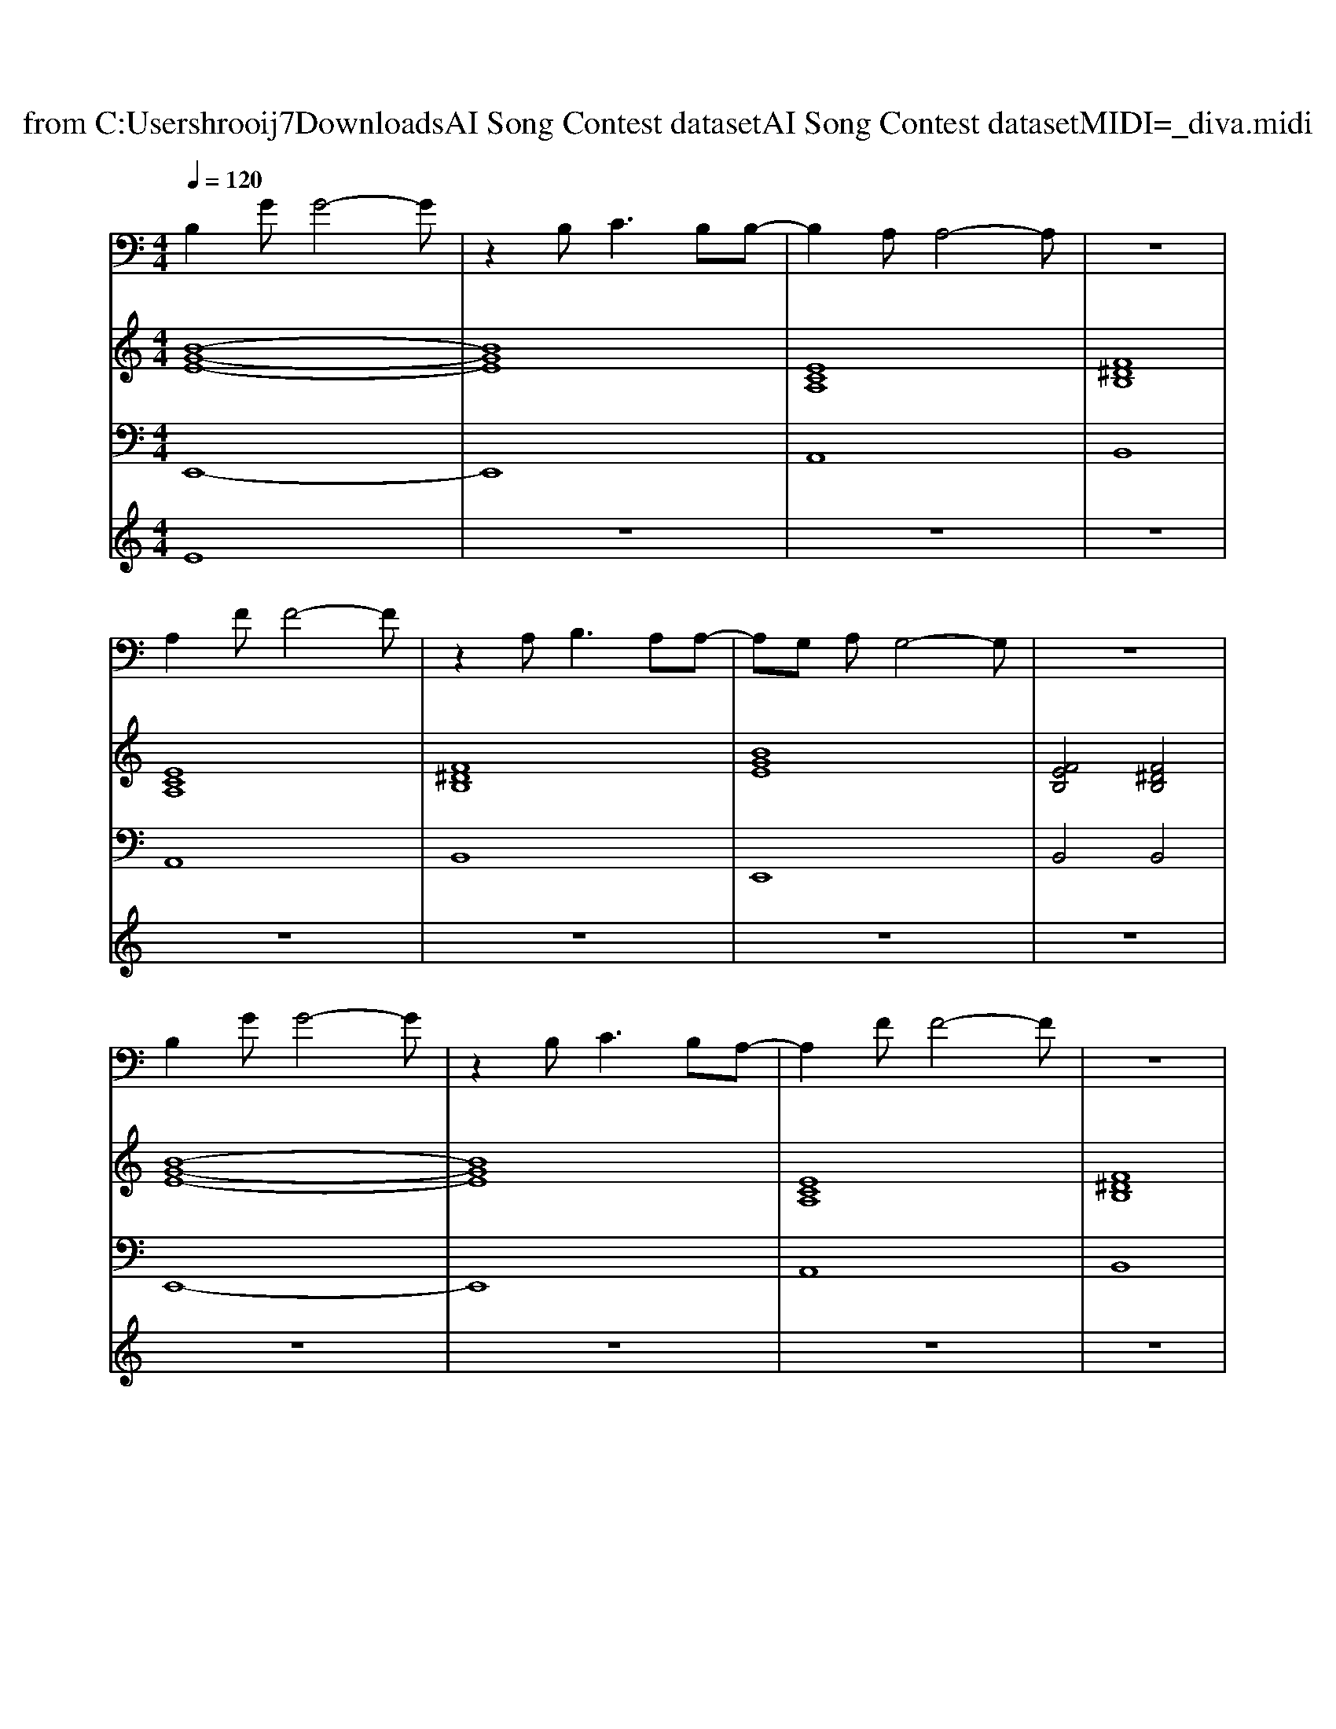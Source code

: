 X: 1
T: from C:\Users\hrooij7\Downloads\AI Song Contest dataset\AI Song Contest dataset\MIDI\075_diva.midi
M: 4/4
L: 1/8
Q:1/4=120
K:C major
V:1
%%MIDI program 0
%%MIDI program 0
B,2 GG4-G| \
z2 B,2<C2 B,B,-| \
B,2 A,A,4-A,| \
z8|
A,2 FF4-F| \
z2 A,2<B,2 A,A,-| \
A,G, A,G,4-G,| \
z8|
B,2 GG4-G| \
z2 B,2<C2 B,A,-| \
A,2 FF4-F| \
z8|
A,2 FF4-F| \
z2 F2<G2 FF-| \
F2 EE4-E| \
z4 zG, A,B,|
C3C2F, C2| \
C2 B,2 zB, CD| \
E3E2A, E2| \
E2 D2 z2 EF|
G4 z4| \
G4- GF E2| \
F8-| \
F8|
GF GF2E3| \
GF GF2E3| \
F2 E^D2F3-| \
F4 z4|
AG AG2F3| \
AG AG2F3| \
G2 FE2G3-|G8|
V:2
%%MIDI program 0
%%MIDI program 0
[B-G-E-]8| \
[BGE]8| \
[ECA,]8| \
[F^DB,]8|
[ECA,]8| \
[F^DB,]8| \
[BGE]8| \
[FEB,]4 [F^DB,]4|
[B-G-E-]8| \
[BGE]8| \
[ECA,]8| \
[F^DB,]8|
[ECA,]8| \
[F^DB,]8| \
[B-G-E-]8| \
[BGE]8|
[ECA,]8| \
[DB,G,]8| \
[GEC]8| \
[DB,G,]8|
[GEC]8| \
[ECA,]8| \
[FEB,]8| \
[F^DB,]8|
[B-G-E-]8| \
[BGE]8| \
[ECA,]8| \
[F^DB,]8|
[E-C-A,-]8| \
[ECA,]8| \
[B-G-E-]8|[BGE]8|
V:3
%%MIDI program 0
%%MIDI program 0
E,,8-| \
E,,8| \
A,,8| \
B,,8|
A,,8| \
B,,8| \
E,,8| \
B,,4 B,,4|
E,,8-| \
E,,8| \
A,,8| \
B,,8|
A,,8| \
B,,8| \
E,,8-| \
E,,8|
A,,8| \
G,,8| \
C,8| \
G,,8|
C,4 B,,4| \
A,,4 G,,4| \
B,,8| \
B,,8|
E,,8-| \
E,,8| \
A,,8| \
B,,8|
A,,8-| \
A,,8| \
E,,8-|E,,8|
V:4
%%MIDI program 0
%%MIDI program 0
E8| \
z8| \
z8| \
z8|
z8| \
z8| \
z8| \
z8|
z8| \
z8| \
z8| \
z8|
z8| \
z8| \
z8| \
z8|
D8| \
z8| \
z8| \
z8|
z8| \
z8| \
z8| \
z8|
C8|

